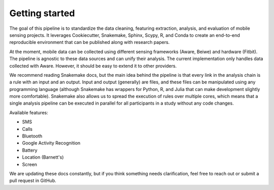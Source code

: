 Getting started
===============

The goal of this pipeline is to standardize the data cleaning, featuring extraction, analysis, and evaluation of mobile sensing projects. It leverages Cookiecutter, Snakemake, Sphinx, Scypy, R, and Conda to create an end-to-end reproducible environment that can be published along with research papers. 

At the moment, mobile data can be collected using different sensing frameworks (Aware, Beiwe) and hardware (Fitbit). The pipeline is agnostic to these data sources and can unify their analysis. The current implementation only handles data collected with Aware. However, it should be easy to extend it to other providers. 

We recommend reading Snakemake docs, but the main idea behind the pipeline is that every link in the analysis chain is a rule with an input and an output. Input and output (generally) are files, and these files can be manipulated using any programming language (although Snakemake has wrappers for Python, R, and Julia that can make development slightly more comfortable). Snakemake also allows us to spread the execution of rules over multiple cores, which means that a single analysis pipeline can be executed in parallel for all participants in a  study without any code changes.

Available features:

- SMS
- Calls
- Bluetooth
- Google Activity Recognition
- Battery
- Location (Barnett's)
- Screen

We are updating these docs constantly, but if you think something needs clarification, feel free to reach out or submit a pull request in GitHub.